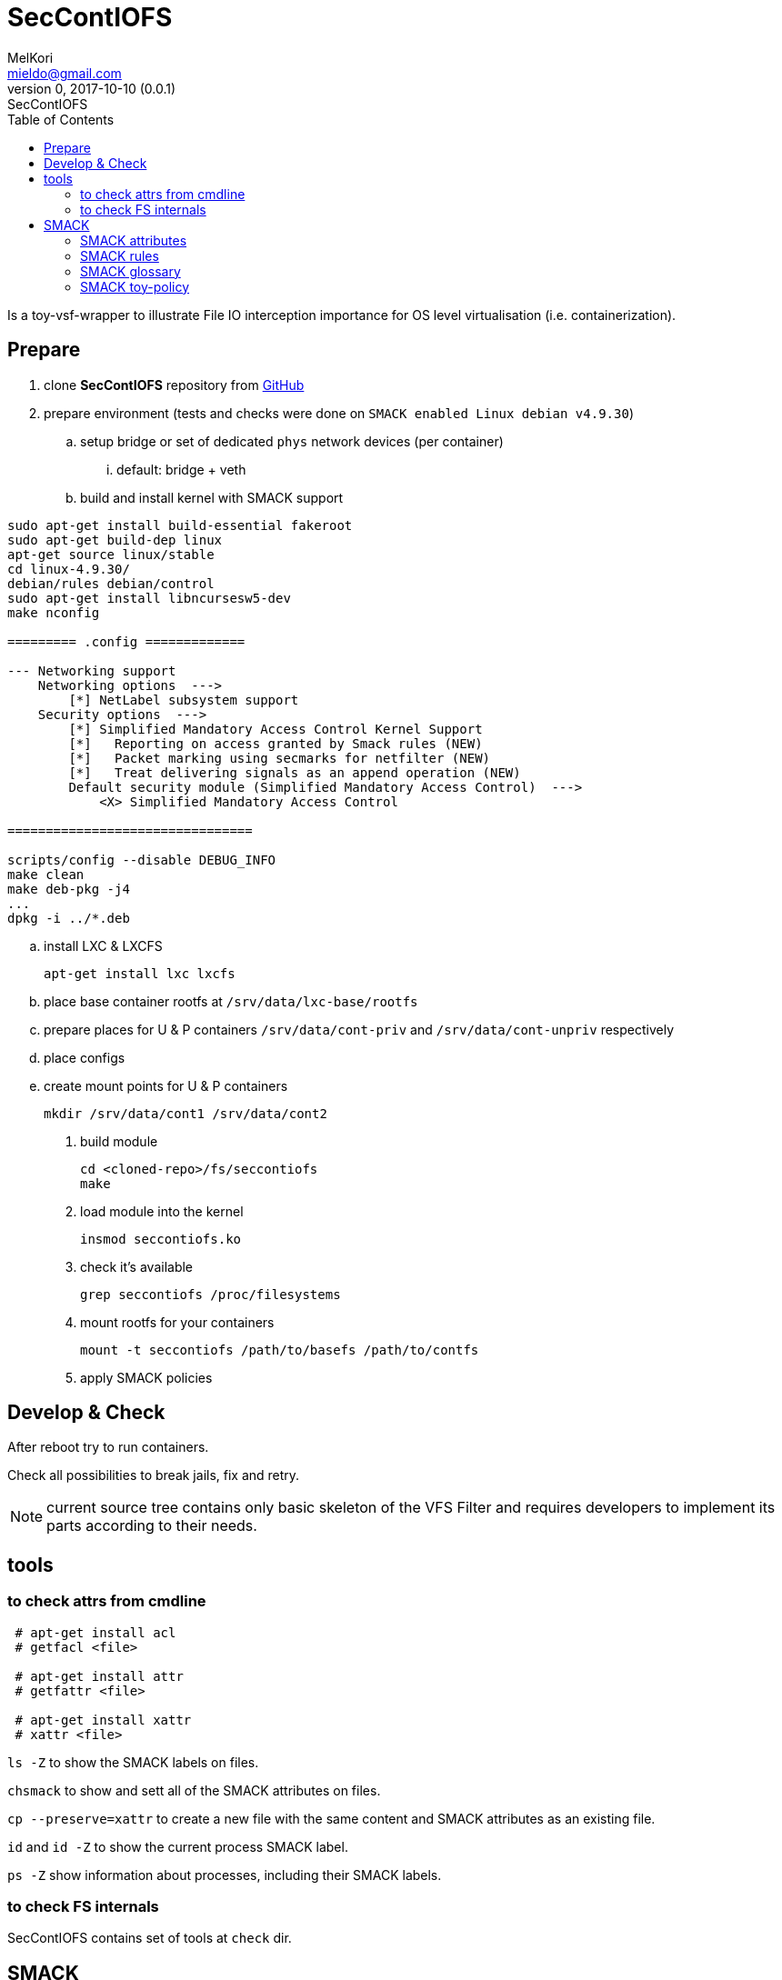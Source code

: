 = SecContIOFS
MelKori <mieldo@gmail.com>
0, 2017-10-10 (0.0.1): SecContIOFS
:toc: right
:toclevels: 4
{empty}

Is a toy-vsf-wrapper to illustrate File IO interception importance
for OS level virtualisation (i.e. containerization).

== Prepare

. clone *SecContIOFS* repository from https://github.com/source-c/sandbox-seccontiofs.git[GitHub]
. prepare environment (tests and checks were done on ```SMACK enabled Linux debian v4.9.30```)
.. setup bridge or set of dedicated `phys` network devices (per container)
... default: bridge + veth
.. build and install kernel with SMACK support

[source, bash]
----
sudo apt-get install build-essential fakeroot
sudo apt-get build-dep linux
apt-get source linux/stable
cd linux-4.9.30/
debian/rules debian/control
sudo apt-get install libncursesw5-dev
make nconfig

========= .config =============

--- Networking support
    Networking options  --->
        [*] NetLabel subsystem support
    Security options  --->
        [*] Simplified Mandatory Access Control Kernel Support
        [*]   Reporting on access granted by Smack rules (NEW)
        [*]   Packet marking using secmarks for netfilter (NEW)
        [*]   Treat delivering signals as an append operation (NEW)
        Default security module (Simplified Mandatory Access Control)  --->
            <X> Simplified Mandatory Access Control

================================

scripts/config --disable DEBUG_INFO
make clean
make deb-pkg -j4
...
dpkg -i ../*.deb
----

.. install LXC & LXCFS

    apt-get install lxc lxcfs

.. place base container rootfs at ```/srv/data/lxc-base/rootfs```
.. prepare places for U & P containers ```/srv/data/cont-priv``` and ```/srv/data/cont-unpriv``` respectively
.. place configs
.. create mount points for U & P containers

    mkdir /srv/data/cont1 /srv/data/cont2

. build module

    cd <cloned-repo>/fs/seccontiofs
    make

. load module into the kernel

    insmod seccontiofs.ko

. check it's available

    grep seccontiofs /proc/filesystems

. mount rootfs for your containers

    mount -t seccontiofs /path/to/basefs /path/to/contfs

. apply SMACK policies

== Develop & Check

After reboot try to run containers.

Check all possibilities to break jails, fix and retry.

NOTE: current source tree contains only basic skeleton of the VFS Filter
and requires developers to implement its parts according to their needs.

== tools

=== to check attrs from cmdline

[source, bash]
----
 # apt-get install acl
 # getfacl <file>

 # apt-get install attr
 # getfattr <file>

 # apt-get install xattr
 # xattr <file>
----

`ls -Z` to show the SMACK labels on files.

`chsmack` to show and sett all of the SMACK attributes on files.

`cp --preserve=xattr` to create a new file with the same content and SMACK attributes as an existing file.

`id` and `id -Z` to show the current process SMACK label.

`ps -Z` show information about processes, including their SMACK labels.

=== to check FS internals

SecContIOFS contains set of tools at ```check``` dir.

== SMACK

Simplest way to set SMACK label on a file is:

    attr -S -s SMACK64 -V "label" /path/to/a/file

or

    chsmack -a label /path/to/a/file

=== SMACK attributes

The extended attributes that SMACK uses are:

SMACK64::
Used to make access control decisions.
In almost all cases the label given to a new filesystem object will be the label
of the process that created it.

SMACK64EXEC::
The SMACK label of a process that execs a program file with this attribute set
will run with this attribute’s value.

SMACK64MMAP::
Don’t allow the file to be mmapped by a process whose SMACK label does not allow
all of the access permitted to a process with the label contained in this attribute.
This is a very specific use case for shared libraries.

SMACK64TRANSMUTE::
Can only have the value “TRUE”.
If this attribute is present on a directory when an object is created in the directory
and the SMACK rule that permitted the write access to the directory includes
the transmute (“t”) mode the object gets the label of the directory instead
of the label of the creating process. If the object being created is a directory the
SMACK64TRANSMUTE attribute is set as well.

SMACK64IPIN::
This attribute is only available on file descriptors for sockets.
Use the SMACK label in this attribute for access control decisions on packets being
delivered to this socket.

SMACK64IPOUT
This attribute is only available on file descriptors for sockets.
Use the SMACK label in this attribute for access control decisions on packets coming
from this socket.

=== SMACK rules

Using the smackload utility it is possible to add access rules in /etc/smack/accesses.
They take the form:

    subjectlabel objectlabel accessspec

Where ```accessspec``` is a combination of the letters ```rwxatb``` which specify the kind
of access permitted a subject with ```subjectlabel``` on an object with ```objectlabel```.

If there is no rule no access is allowed.

=== SMACK glossary

The jargon used to talk about Smack will be familiar to those who have dealt with other
MAC systems and shouldn’t be too difficult for the uninitiated to pick up.
There are four terms that are used in a specific way and that are especially important:

Subject::
A subject is an active entity on the computer system.
On SMACK a subject is a task, which is in turn the basic unit of execution.

Object::
An object is a passive entity on the computer system.
On SMACK files of all types, IPC, and tasks can be objects.

Access::
Any attempt by a subject to put information into or get information from an object is an access.

Label::
Data that identifies the Mandatory Access Control characteristics of a subject or an object.

These definitions are consistent with the traditional use in the security community.
There are also some terms from Linux that are likely to crop up:

Capability::
A task that possesses a capability has permission to violate an aspect of the system
security policy, as identified by the specific capability.
A task that possesses one or more capabilities is a privileged task,
whereas a task with no capabilities is an unprivileged task.

Privilege::
A task that is allowed to violate the system security policy is said to have privilege.
As of this writing a task can have privilege either by possessing capabilities
or by having an effective user of root.

=== SMACK toy-policy

This sandbox is intended to cover the following case: two virtual systems at containers
from a common rootfs with a fully controlled activity (capabilities, seccomp, acl, namespaces, IO),
where running application are in a jail and fully managed by some kind of ControlApp.
Host behavior depends on some external activity and thus changes containers mode and rules for applications.
Cross-container access is strictly prohibited.
Jail break should be impossible.

.Basic (startup) policy
[source, text]
----
U1 _ rwa
_ U1 rwa
P1 _ rwa
_ P1 rwa
_ host rwax
host _ rwax
----
